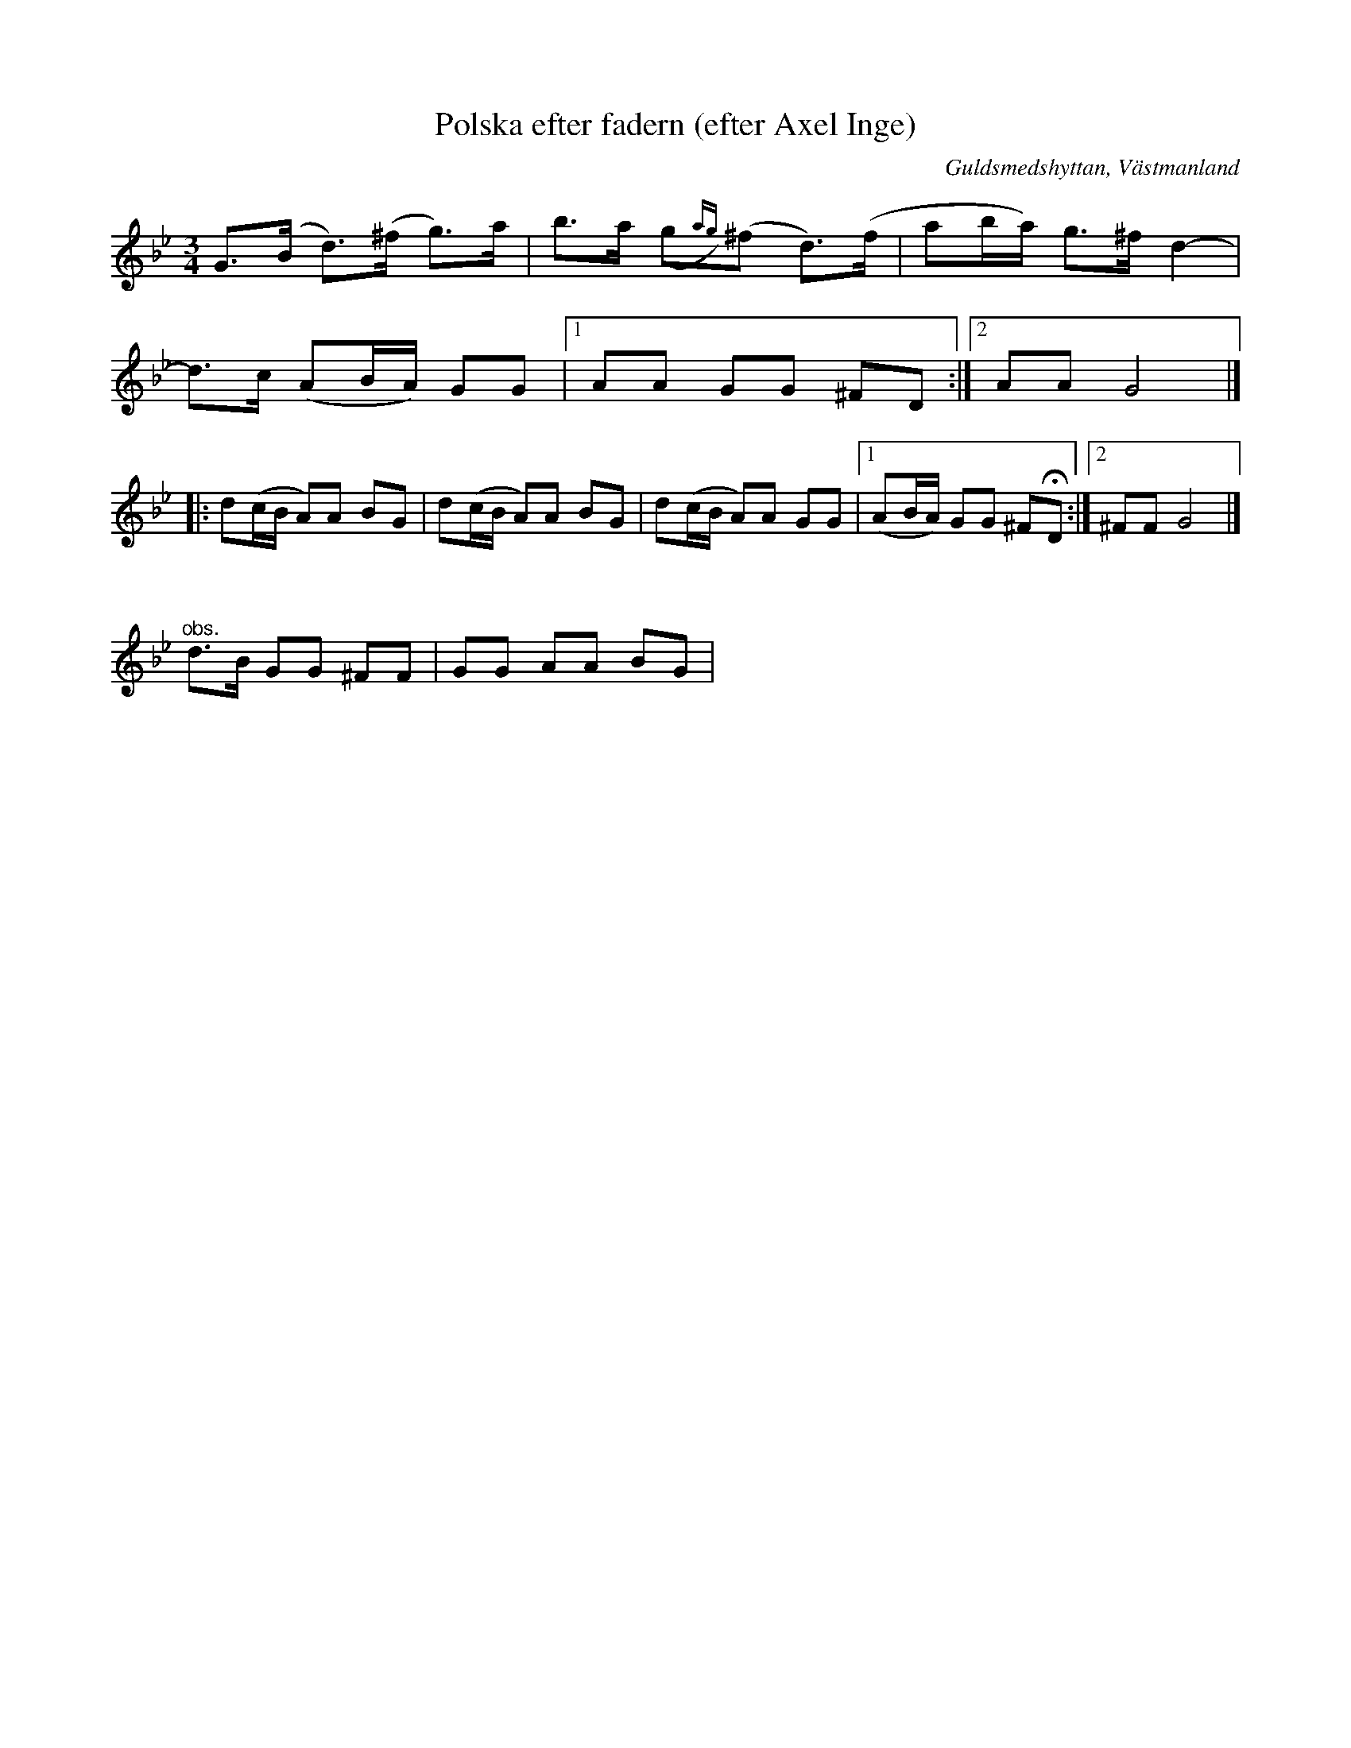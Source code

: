 %%abc-charset utf-8

X: 1
T: Polska efter fadern (efter Axel Inge)
O: Guldsmedshyttan, Västmanland
B: http://www.smus.se/earkiv/fmk/browselarge.php?lang=sw&katalogid=Vs+1&bildnr=00012
Q: 132
R: Polska
S: efter Axel Inge
N: Det framgår inte riktigt vad "obs"-notraden hänvisar till.
Z: Nils L
M: 3/4
L: 1/8
K: Gm
G>(B d>)(^f g)>a | b>a (,g{ag})(^f d>)(f | ab/a/) g>^f d2- |
d>c (AB/A/) GG |1 AA GG ^FD :|2 AA G4 |]
|: d(c/B/ A)A BG | d(c/B/ A)A BG | d(c/B/ A)A GG |1  (AB/A/) GG ^F!fermata!D :|2 ^FF G4 |]
%%vskip
"^obs."d>B GG ^FF | GG AA BG |

